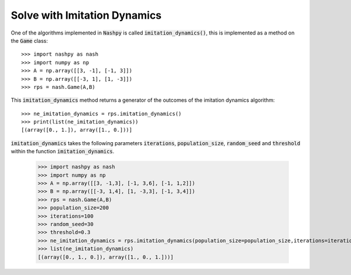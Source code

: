 .. _how-to-use-imitation-dynamics:

Solve with Imitation Dynamics
==============================

One of the algorithms implemented in :code:`Nashpy` is called
:code:`imitation_dynamics()`, this is implemented as a method on the :code:`Game`
class::

    >>> import nashpy as nash
    >>> import numpy as np
    >>> A = np.array([[3, -1], [-1, 3]])
    >>> B = np.array([[-3, 1], [1, -3]])
    >>> rps = nash.Game(A,B)

This :code:`imitation_dynamics` method returns a generator of the outcomes 
of the imitation dynamics algorithm::

    >>> ne_imitation_dynamics = rps.imitation_dynamics()
    >>> print(list(ne_imitation_dynamics))
    [(array([0., 1.]), array([1., 0.]))]

:code:`imitation_dynamics` takes the following parameters  :code:`iterations`, :code:`population_size`, :code:`random_seed` and :code:`threshold` within the function :code:`imitation_dynamics`.

    >>> import nashpy as nash
    >>> import numpy as np
    >>> A = np.array([[3, -1,3], [-1, 3,6], [-1, 1,2]])
    >>> B = np.array([[-3, 1,4], [1, -3,3], [-1, 3,4]])
    >>> rps = nash.Game(A,B)
    >>> population_size=200
    >>> iterations=100
    >>> random_seed=30
    >>> threshold=0.3
    >>> ne_imitation_dynamics = rps.imitation_dynamics(population_size=population_size,iterations=iterations,random_seed=random_seed,threshold=threshold)
    >>> list(ne_imitation_dynamics)
    [(array([0., 1., 0.]), array([1., 0., 1.]))]